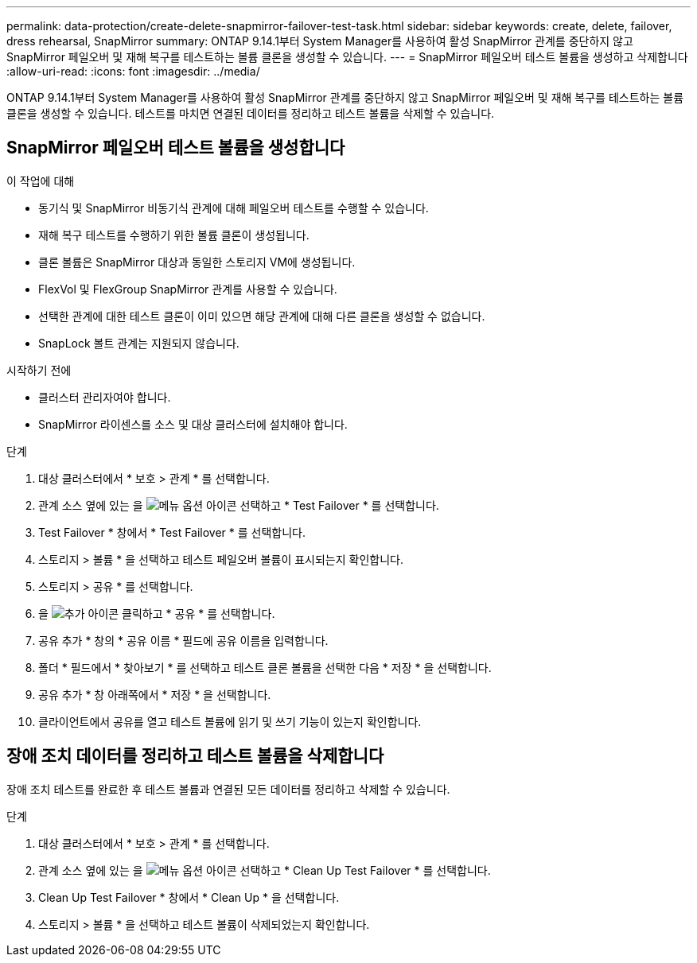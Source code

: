 ---
permalink: data-protection/create-delete-snapmirror-failover-test-task.html 
sidebar: sidebar 
keywords: create, delete, failover, dress rehearsal, SnapMirror 
summary: ONTAP 9.14.1부터 System Manager를 사용하여 활성 SnapMirror 관계를 중단하지 않고 SnapMirror 페일오버 및 재해 복구를 테스트하는 볼륨 클론을 생성할 수 있습니다. 
---
= SnapMirror 페일오버 테스트 볼륨을 생성하고 삭제합니다
:allow-uri-read: 
:icons: font
:imagesdir: ../media/


[role="lead"]
ONTAP 9.14.1부터 System Manager를 사용하여 활성 SnapMirror 관계를 중단하지 않고 SnapMirror 페일오버 및 재해 복구를 테스트하는 볼륨 클론을 생성할 수 있습니다. 테스트를 마치면 연결된 데이터를 정리하고 테스트 볼륨을 삭제할 수 있습니다.



== SnapMirror 페일오버 테스트 볼륨을 생성합니다

.이 작업에 대해
* 동기식 및 SnapMirror 비동기식 관계에 대해 페일오버 테스트를 수행할 수 있습니다.
* 재해 복구 테스트를 수행하기 위한 볼륨 클론이 생성됩니다.
* 클론 볼륨은 SnapMirror 대상과 동일한 스토리지 VM에 생성됩니다.
* FlexVol 및 FlexGroup SnapMirror 관계를 사용할 수 있습니다.
* 선택한 관계에 대한 테스트 클론이 이미 있으면 해당 관계에 대해 다른 클론을 생성할 수 없습니다.
* SnapLock 볼트 관계는 지원되지 않습니다.


.시작하기 전에
* 클러스터 관리자여야 합니다.
* SnapMirror 라이센스를 소스 및 대상 클러스터에 설치해야 합니다.


.단계
. 대상 클러스터에서 * 보호 > 관계 * 를 선택합니다.
. 관계 소스 옆에 있는 을 image:icon_kabob.gif["메뉴 옵션 아이콘"] 선택하고 * Test Failover * 를 선택합니다.
. Test Failover * 창에서 * Test Failover * 를 선택합니다.
. 스토리지 > 볼륨 * 을 선택하고 테스트 페일오버 볼륨이 표시되는지 확인합니다.
. 스토리지 > 공유 * 를 선택합니다.
. 을 image:icon_add_blue_bg.gif["추가 아이콘"] 클릭하고 * 공유 * 를 선택합니다.
. 공유 추가 * 창의 * 공유 이름 * 필드에 공유 이름을 입력합니다.
. 폴더 * 필드에서 * 찾아보기 * 를 선택하고 테스트 클론 볼륨을 선택한 다음 * 저장 * 을 선택합니다.
. 공유 추가 * 창 아래쪽에서 * 저장 * 을 선택합니다.
. 클라이언트에서 공유를 열고 테스트 볼륨에 읽기 및 쓰기 기능이 있는지 확인합니다.




== 장애 조치 데이터를 정리하고 테스트 볼륨을 삭제합니다

장애 조치 테스트를 완료한 후 테스트 볼륨과 연결된 모든 데이터를 정리하고 삭제할 수 있습니다.

.단계
. 대상 클러스터에서 * 보호 > 관계 * 를 선택합니다.
. 관계 소스 옆에 있는 을 image:icon_kabob.gif["메뉴 옵션 아이콘"] 선택하고 * Clean Up Test Failover * 를 선택합니다.
. Clean Up Test Failover * 창에서 * Clean Up * 을 선택합니다.
. 스토리지 > 볼륨 * 을 선택하고 테스트 볼륨이 삭제되었는지 확인합니다.

